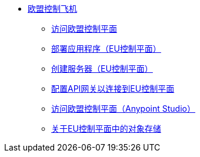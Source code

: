 // TOC

*  link:/eu-control-plane/[欧盟控制飞机]
**  link:/eu-control-plane/platform-access-eu[访问欧盟控制平面]
**  link:/eu-control-plane/app-deploy-eu[部署应用程序（EU控制平面）]
**  link:/eu-control-plane/servers-create-eu[创建服务器（EU控制平面）]
**  link:/eu-control-plane/runtime-configure-eu[配置API网关以连接到EU控制平面]
**  link:/eu-control-plane/studio-platform-access-eu[访问欧盟控制平面（Anypoint Studio）]
**  link:/eu-control-plane/object-store-eu[关于EU控制平面中的对象存储]
